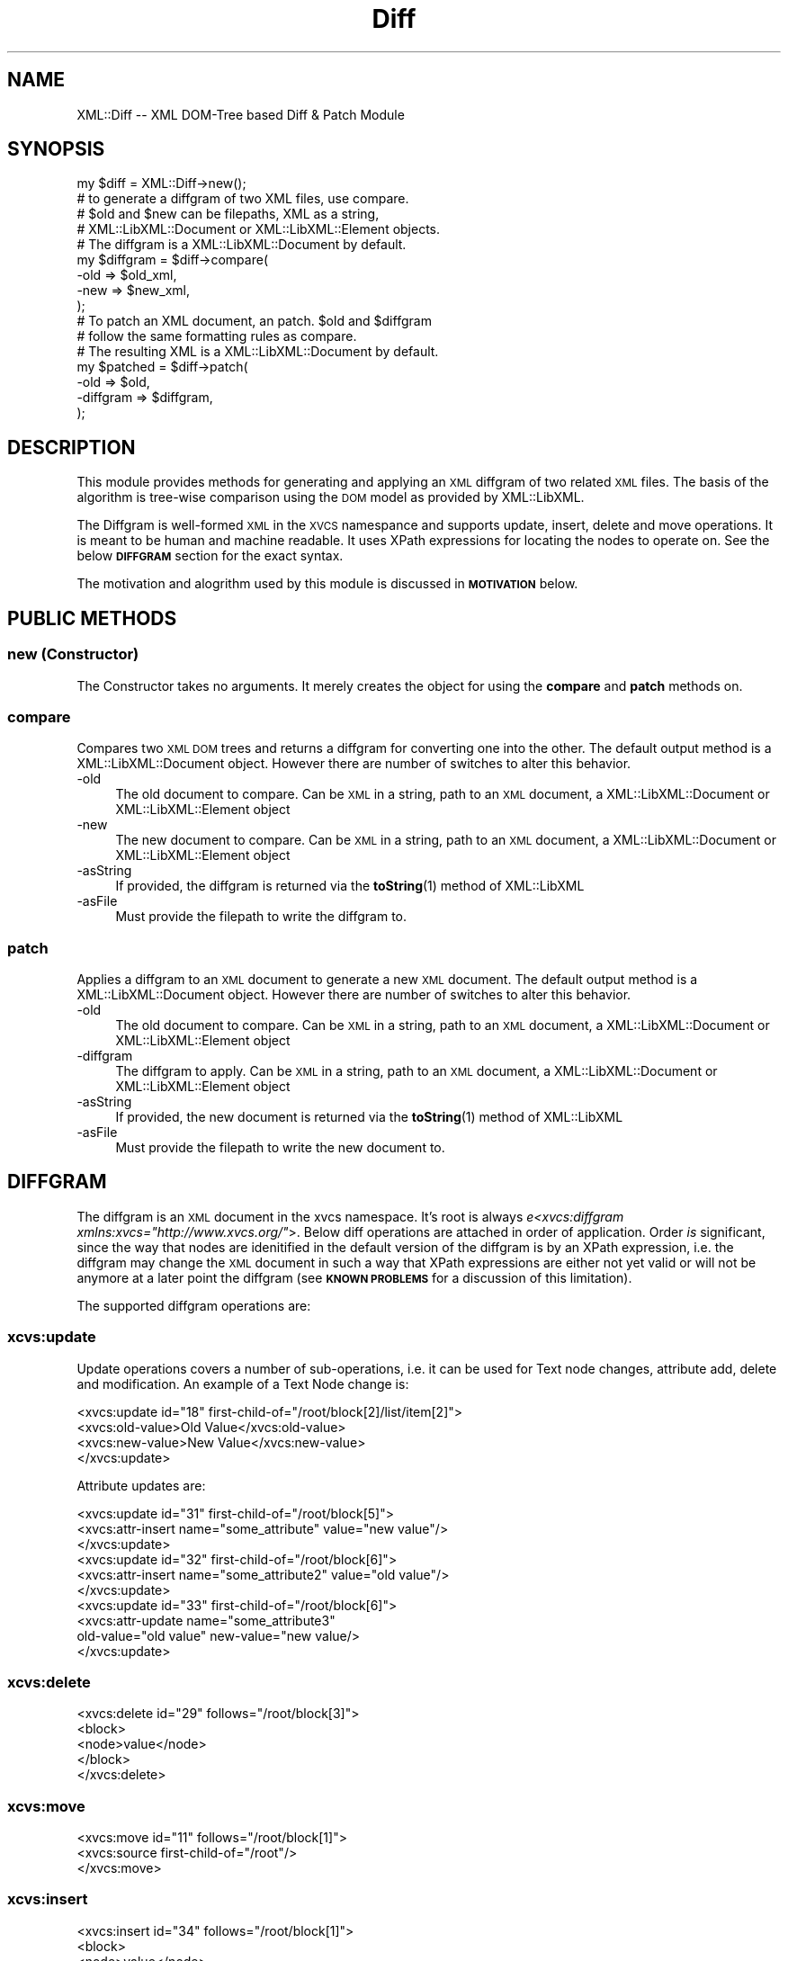 .\" Automatically generated by Pod::Man 4.14 (Pod::Simple 3.40)
.\"
.\" Standard preamble:
.\" ========================================================================
.de Sp \" Vertical space (when we can't use .PP)
.if t .sp .5v
.if n .sp
..
.de Vb \" Begin verbatim text
.ft CW
.nf
.ne \\$1
..
.de Ve \" End verbatim text
.ft R
.fi
..
.\" Set up some character translations and predefined strings.  \*(-- will
.\" give an unbreakable dash, \*(PI will give pi, \*(L" will give a left
.\" double quote, and \*(R" will give a right double quote.  \*(C+ will
.\" give a nicer C++.  Capital omega is used to do unbreakable dashes and
.\" therefore won't be available.  \*(C` and \*(C' expand to `' in nroff,
.\" nothing in troff, for use with C<>.
.tr \(*W-
.ds C+ C\v'-.1v'\h'-1p'\s-2+\h'-1p'+\s0\v'.1v'\h'-1p'
.ie n \{\
.    ds -- \(*W-
.    ds PI pi
.    if (\n(.H=4u)&(1m=24u) .ds -- \(*W\h'-12u'\(*W\h'-12u'-\" diablo 10 pitch
.    if (\n(.H=4u)&(1m=20u) .ds -- \(*W\h'-12u'\(*W\h'-8u'-\"  diablo 12 pitch
.    ds L" ""
.    ds R" ""
.    ds C` ""
.    ds C' ""
'br\}
.el\{\
.    ds -- \|\(em\|
.    ds PI \(*p
.    ds L" ``
.    ds R" ''
.    ds C`
.    ds C'
'br\}
.\"
.\" Escape single quotes in literal strings from groff's Unicode transform.
.ie \n(.g .ds Aq \(aq
.el       .ds Aq '
.\"
.\" If the F register is >0, we'll generate index entries on stderr for
.\" titles (.TH), headers (.SH), subsections (.SS), items (.Ip), and index
.\" entries marked with X<> in POD.  Of course, you'll have to process the
.\" output yourself in some meaningful fashion.
.\"
.\" Avoid warning from groff about undefined register 'F'.
.de IX
..
.nr rF 0
.if \n(.g .if rF .nr rF 1
.if (\n(rF:(\n(.g==0)) \{\
.    if \nF \{\
.        de IX
.        tm Index:\\$1\t\\n%\t"\\$2"
..
.        if !\nF==2 \{\
.            nr % 0
.            nr F 2
.        \}
.    \}
.\}
.rr rF
.\" ========================================================================
.\"
.IX Title "Diff 3"
.TH Diff 3 "2007-07-12" "perl v5.32.0" "User Contributed Perl Documentation"
.\" For nroff, turn off justification.  Always turn off hyphenation; it makes
.\" way too many mistakes in technical documents.
.if n .ad l
.nh
.SH "NAME"
XML::Diff \-\- XML DOM\-Tree based Diff & Patch Module
.SH "SYNOPSIS"
.IX Header "SYNOPSIS"
.Vb 1
\&  my $diff = XML::Diff\->new();
\&
\&  # to generate a diffgram of two XML files, use compare.
\&  # $old and $new can be filepaths, XML as a string,
\&  # XML::LibXML::Document or XML::LibXML::Element objects.
\&  # The diffgram is a XML::LibXML::Document by default.
\&  my $diffgram = $diff\->compare(
\&                                \-old => $old_xml,
\&                                \-new => $new_xml,
\&                               );
\&
\&  # To patch an XML document, an patch. $old and $diffgram
\&  # follow the same formatting rules as compare.
\&  # The resulting XML is a XML::LibXML::Document by default.
\&  my $patched = $diff\->patch(
\&                             \-old      => $old,
\&                             \-diffgram => $diffgram,
\&                            );
.Ve
.SH "DESCRIPTION"
.IX Header "DESCRIPTION"
This module provides methods for generating and applying an \s-1XML\s0
diffgram of two related \s-1XML\s0 files. The basis of the algorithm
is tree-wise comparison using the \s-1DOM\s0 model as provided by
XML::LibXML.
.PP
The Diffgram is well-formed \s-1XML\s0 in the \s-1XVCS\s0 namespance and
supports update, insert, delete and move operations. It is
meant to be human and machine readable. It uses XPath expressions
for locating the nodes to operate on. See the below \fB\s-1DIFFGRAM\s0\fR
section for the exact syntax.
.PP
The motivation and alogrithm used by this module is discussed in
\&\fB\s-1MOTIVATION\s0\fR below.
.SH "PUBLIC METHODS"
.IX Header "PUBLIC METHODS"
.SS "new (Constructor)"
.IX Subsection "new (Constructor)"
The Constructor takes no arguments. It merely creates the object
for using the \fBcompare\fR and \fBpatch\fR methods on.
.SS "compare"
.IX Subsection "compare"
Compares two \s-1XML DOM\s0 trees and returns a diffgram for converting one
into the other. The default output method is a XML::LibXML::Document
object. However there are number of switches to alter this behavior.
.IP "\-old" 4
.IX Item "-old"
The old document to compare. Can be \s-1XML\s0 in a string, path to an
\&\s-1XML\s0 document, a XML::LibXML::Document or XML::LibXML::Element object
.IP "\-new" 4
.IX Item "-new"
The new document to compare. Can be \s-1XML\s0 in a string, path to an
\&\s-1XML\s0 document, a XML::LibXML::Document or XML::LibXML::Element object
.IP "\-asString" 4
.IX Item "-asString"
If provided, the diffgram is returned via the \fBtoString\fR\|(1) method
of XML::LibXML
.IP "\-asFile" 4
.IX Item "-asFile"
Must provide the filepath to write the diffgram to.
.SS "patch"
.IX Subsection "patch"
Applies a diffgram to an \s-1XML\s0 document to generate a new \s-1XML\s0 document.
The default output method is a XML::LibXML::Document object. However
there are number of switches to alter this behavior.
.IP "\-old" 4
.IX Item "-old"
The old document to compare. Can be \s-1XML\s0 in a string, path to an
\&\s-1XML\s0 document, a XML::LibXML::Document or XML::LibXML::Element object
.IP "\-diffgram" 4
.IX Item "-diffgram"
The diffgram to apply. Can be \s-1XML\s0 in a string, path to an
\&\s-1XML\s0 document, a XML::LibXML::Document or XML::LibXML::Element object
.IP "\-asString" 4
.IX Item "-asString"
If provided, the new document is returned via the \fBtoString\fR\|(1) method
of XML::LibXML
.IP "\-asFile" 4
.IX Item "-asFile"
Must provide the filepath to write the new document to.
.SH "DIFFGRAM"
.IX Header "DIFFGRAM"
The diffgram is an \s-1XML\s0 document in the xvcs namespace. It's root is always
\&\fIe<xvcs:diffgram xmlns:xvcs=\*(L"http://www.xvcs.org/\*(R"\fR>. Below diff operations
are attached in order of application. Order \fIis\fR significant, since the
way that nodes are idenitified in the default version of the diffgram is by
an XPath expression, i.e. the diffgram may change the \s-1XML\s0 document in such
a way that XPath expressions are either not yet valid or will not be anymore
at a later point the diffgram (see \fB\s-1KNOWN PROBLEMS\s0\fR for a discussion of this
limitation).
.PP
The supported diffgram operations are:
.SS "xcvs:update"
.IX Subsection "xcvs:update"
Update operations covers a number of sub-operations, i.e. it can be used
for Text node changes, attribute add, delete and modification. An example
of a Text Node change is:
.PP
.Vb 4
\&  <xvcs:update id="18" first\-child\-of="/root/block[2]/list/item[2]">
\&    <xvcs:old\-value>Old Value</xvcs:old\-value>
\&    <xvcs:new\-value>New Value</xvcs:new\-value>
\&  </xvcs:update>
.Ve
.PP
Attribute updates are:
.PP
.Vb 10
\&  <xvcs:update id="31" first\-child\-of="/root/block[5]">
\&    <xvcs:attr\-insert name="some_attribute" value="new value"/>
\&  </xvcs:update>
\&  <xvcs:update id="32" first\-child\-of="/root/block[6]">
\&    <xvcs:attr\-insert name="some_attribute2" value="old value"/>
\&  </xvcs:update>
\&  <xvcs:update id="33" first\-child\-of="/root/block[6]">
\&    <xvcs:attr\-update name="some_attribute3" 
\&      old\-value="old value" new\-value="new value/>
\&  </xvcs:update>
.Ve
.SS "xcvs:delete"
.IX Subsection "xcvs:delete"
.Vb 5
\&  <xvcs:delete id="29" follows="/root/block[3]">
\&    <block>
\&      <node>value</node>
\&    </block>
\&  </xvcs:delete>
.Ve
.SS "xcvs:move"
.IX Subsection "xcvs:move"
.Vb 3
\&  <xvcs:move id="11" follows="/root/block[1]">
\&    <xvcs:source first\-child\-of="/root"/>
\&  </xvcs:move>
.Ve
.SS "xcvs:insert"
.IX Subsection "xcvs:insert"
.Vb 5
\&  <xvcs:insert id="34" follows="/root/block[1]">
\&    <block>
\&      <node>value</node>
\&    </block>
\&  </xvcs:insert>
.Ve
.PP
All operations share the same attributes to identify the operation
.IP "id" 4
.IX Item "id"
The xvcs:id of the node affected (currently serves only internal uses)
.IP "follows" 4
.IX Item "follows"
The XPath to the prior sibling of the node affected. We use relative
identification since insert and move destination do not affect an
existing node location. The rest of the operations follow this methodology
for consistency and to allow simple reversing of an operation
.IP "first-child-of" 4
.IX Item "first-child-of"
If the XPath for the node does not have a prior sibling, we use the
XPath to the parent and note that our operation affects the first child
of that parent
.IP "text" 4
.IX Item "text"
Since XPath does not have an expression for locating a text node,
Nodes following Text nodes are identified by the XPath to the prior
sibling that is an Element and the text attribute to tell it to
skip the next text node before starting the operation
.SH "KNOWN PROBLEMS"
.IX Header "KNOWN PROBLEMS"
.IP "\(bu" 4
Does not handle any Node Types Other than Element, Attribute and Text
.IP "\(bu" 4
Diffgram operations are not guaranteed to be atomic
.IP "\(bu" 4
Delete Operations on Nodes between two Text nodes are not reversable
.SH "MOTIVATIONS"
.IX Header "MOTIVATIONS"
The Algorithm used in this Module is loosely based on the one described
by Gregory Cobena in his Doctoral Dissertation on XyDiff. The decision to
create a new implementation of this Algorithm rather than just create an
\&\s-1XS\s0 interface to the existing XyDiff algorithm was based on wanting a perl
implementation with less external dependencies and greater flexibility to
add divergent features (such as using XPath for node identitication rather
than XIDs).
.SH "PRIVATE METHODS"
.IX Header "PRIVATE METHODS"
This section is mostly for reference if you are going through the code,
it serves no purpose if you are just wanting to use the exposed interface
.SS "_getDoc"
.IX Subsection "_getDoc"
.SS "_buildTree"
.IX Subsection "_buildTree"
.SS "_weightmatch"
.IX Subsection "_weightmatch"
.SS "_propagateMatch"
.IX Subsection "_propagateMatch"
.SS "_matchParents"
.IX Subsection "_matchParents"
.SS "_markChanges"
.IX Subsection "_markChanges"
.SS "_registerChange"
.IX Subsection "_registerChange"
.SS "_processChange"
.IX Subsection "_processChange"
.SS "_local_move"
.IX Subsection "_local_move"
.SS "_setDiff"
.IX Subsection "_setDiff"
.SS "_attachInstructions"
.IX Subsection "_attachInstructions"
.SS "_applyAction"
.IX Subsection "_applyAction"
.SS "_applyInsert"
.IX Subsection "_applyInsert"
.SS "_insertRegister"
.IX Subsection "_insertRegister"
.SS "_applyUpdate"
.IX Subsection "_applyUpdate"
.SS "_applyDelete"
.IX Subsection "_applyDelete"
.SS "_applyMove"
.IX Subsection "_applyMove"
.SS "_applyMoveUnbind"
.IX Subsection "_applyMoveUnbind"
.SS "_applyMoveBind"
.IX Subsection "_applyMoveBind"
.SS "_debug"
.IX Subsection "_debug"
.SH "AUTHOR"
.IX Header "AUTHOR"
Arne Claassen  <sdether@cpan.org>
.SH "MAINTAINER"
.IX Header "MAINTAINER"
Tim Meadowcroft  <timm@cpan.org>
.SH "VERSION"
.IX Header "VERSION"
0.05
.SH "COPYRIGHT"
.IX Header "COPYRIGHT"
2004, 2007 Arne F. Claassen, All rights reserved.
